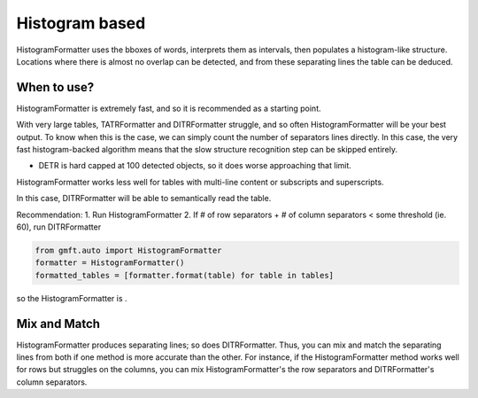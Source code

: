 Histogram based
================

HistogramFormatter uses the bboxes of words, interprets them as intervals, then populates
a histogram-like structure. Locations where there is almost no overlap can be detected,
and from these separating lines the table can be deduced. 

.. image:: ../images/histogram_expl.png
    :alt: histogram based
    :align: center


When to use?
-------------

HistogramFormatter is extremely fast, and so it is recommended as a starting point.


With very large tables, TATRFormatter and DITRFormatter struggle, and so often HistogramFormatter
will be your best output. To know when this is the case, we can simply count the number of 
separators lines directly. In this case, the very fast
histogram-backed algorithm means that the slow structure recognition step can be skipped entirely.

- DETR is hard capped at 100 detected objects, so it does worse approaching that limit.

HistogramFormatter works less well for tables with multi-line content or subscripts and superscripts. 

In this case, DITRFormatter will be able to semantically read the table.

Recommendation:
1. Run HistogramFormatter
2. If # of row separators + # of column separators < some threshold (ie. 60), run DITRFormatter

.. code-block:: python

    from gmft.auto import HistogramFormatter
    formatter = HistogramFormatter()
    formatted_tables = [formatter.format(table) for table in tables]

so the HistogramFormatter is
. 


Mix and Match
--------------

HistogramFormatter produces separating lines; so does DITRFormatter. Thus, you can mix and match
the separating lines from both if one method is more accurate than the other. 
For instance, if the HistogramFormatter method works well for rows but struggles on the columns, 
you can mix HistogramFormatter's the row separators and DITRFormatter's column separators.


